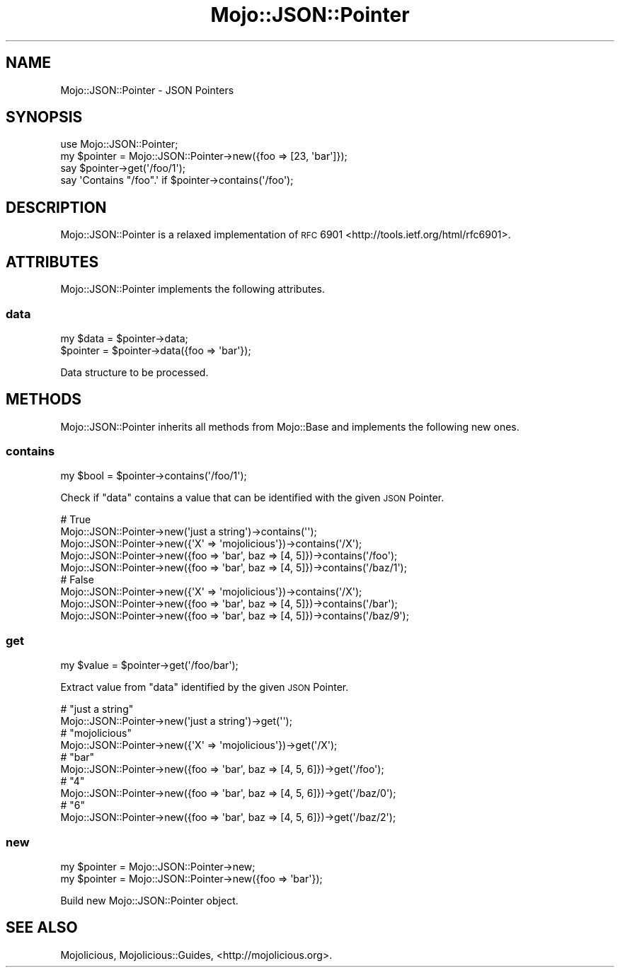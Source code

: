 .\" Automatically generated by Pod::Man 2.25 (Pod::Simple 3.20)
.\"
.\" Standard preamble:
.\" ========================================================================
.de Sp \" Vertical space (when we can't use .PP)
.if t .sp .5v
.if n .sp
..
.de Vb \" Begin verbatim text
.ft CW
.nf
.ne \\$1
..
.de Ve \" End verbatim text
.ft R
.fi
..
.\" Set up some character translations and predefined strings.  \*(-- will
.\" give an unbreakable dash, \*(PI will give pi, \*(L" will give a left
.\" double quote, and \*(R" will give a right double quote.  \*(C+ will
.\" give a nicer C++.  Capital omega is used to do unbreakable dashes and
.\" therefore won't be available.  \*(C` and \*(C' expand to `' in nroff,
.\" nothing in troff, for use with C<>.
.tr \(*W-
.ds C+ C\v'-.1v'\h'-1p'\s-2+\h'-1p'+\s0\v'.1v'\h'-1p'
.ie n \{\
.    ds -- \(*W-
.    ds PI pi
.    if (\n(.H=4u)&(1m=24u) .ds -- \(*W\h'-12u'\(*W\h'-12u'-\" diablo 10 pitch
.    if (\n(.H=4u)&(1m=20u) .ds -- \(*W\h'-12u'\(*W\h'-8u'-\"  diablo 12 pitch
.    ds L" ""
.    ds R" ""
.    ds C` ""
.    ds C' ""
'br\}
.el\{\
.    ds -- \|\(em\|
.    ds PI \(*p
.    ds L" ``
.    ds R" ''
'br\}
.\"
.\" Escape single quotes in literal strings from groff's Unicode transform.
.ie \n(.g .ds Aq \(aq
.el       .ds Aq '
.\"
.\" If the F register is turned on, we'll generate index entries on stderr for
.\" titles (.TH), headers (.SH), subsections (.SS), items (.Ip), and index
.\" entries marked with X<> in POD.  Of course, you'll have to process the
.\" output yourself in some meaningful fashion.
.ie \nF \{\
.    de IX
.    tm Index:\\$1\t\\n%\t"\\$2"
..
.    nr % 0
.    rr F
.\}
.el \{\
.    de IX
..
.\}
.\"
.\" Accent mark definitions (@(#)ms.acc 1.5 88/02/08 SMI; from UCB 4.2).
.\" Fear.  Run.  Save yourself.  No user-serviceable parts.
.    \" fudge factors for nroff and troff
.if n \{\
.    ds #H 0
.    ds #V .8m
.    ds #F .3m
.    ds #[ \f1
.    ds #] \fP
.\}
.if t \{\
.    ds #H ((1u-(\\\\n(.fu%2u))*.13m)
.    ds #V .6m
.    ds #F 0
.    ds #[ \&
.    ds #] \&
.\}
.    \" simple accents for nroff and troff
.if n \{\
.    ds ' \&
.    ds ` \&
.    ds ^ \&
.    ds , \&
.    ds ~ ~
.    ds /
.\}
.if t \{\
.    ds ' \\k:\h'-(\\n(.wu*8/10-\*(#H)'\'\h"|\\n:u"
.    ds ` \\k:\h'-(\\n(.wu*8/10-\*(#H)'\`\h'|\\n:u'
.    ds ^ \\k:\h'-(\\n(.wu*10/11-\*(#H)'^\h'|\\n:u'
.    ds , \\k:\h'-(\\n(.wu*8/10)',\h'|\\n:u'
.    ds ~ \\k:\h'-(\\n(.wu-\*(#H-.1m)'~\h'|\\n:u'
.    ds / \\k:\h'-(\\n(.wu*8/10-\*(#H)'\z\(sl\h'|\\n:u'
.\}
.    \" troff and (daisy-wheel) nroff accents
.ds : \\k:\h'-(\\n(.wu*8/10-\*(#H+.1m+\*(#F)'\v'-\*(#V'\z.\h'.2m+\*(#F'.\h'|\\n:u'\v'\*(#V'
.ds 8 \h'\*(#H'\(*b\h'-\*(#H'
.ds o \\k:\h'-(\\n(.wu+\w'\(de'u-\*(#H)/2u'\v'-.3n'\*(#[\z\(de\v'.3n'\h'|\\n:u'\*(#]
.ds d- \h'\*(#H'\(pd\h'-\w'~'u'\v'-.25m'\f2\(hy\fP\v'.25m'\h'-\*(#H'
.ds D- D\\k:\h'-\w'D'u'\v'-.11m'\z\(hy\v'.11m'\h'|\\n:u'
.ds th \*(#[\v'.3m'\s+1I\s-1\v'-.3m'\h'-(\w'I'u*2/3)'\s-1o\s+1\*(#]
.ds Th \*(#[\s+2I\s-2\h'-\w'I'u*3/5'\v'-.3m'o\v'.3m'\*(#]
.ds ae a\h'-(\w'a'u*4/10)'e
.ds Ae A\h'-(\w'A'u*4/10)'E
.    \" corrections for vroff
.if v .ds ~ \\k:\h'-(\\n(.wu*9/10-\*(#H)'\s-2\u~\d\s+2\h'|\\n:u'
.if v .ds ^ \\k:\h'-(\\n(.wu*10/11-\*(#H)'\v'-.4m'^\v'.4m'\h'|\\n:u'
.    \" for low resolution devices (crt and lpr)
.if \n(.H>23 .if \n(.V>19 \
\{\
.    ds : e
.    ds 8 ss
.    ds o a
.    ds d- d\h'-1'\(ga
.    ds D- D\h'-1'\(hy
.    ds th \o'bp'
.    ds Th \o'LP'
.    ds ae ae
.    ds Ae AE
.\}
.rm #[ #] #H #V #F C
.\" ========================================================================
.\"
.IX Title "Mojo::JSON::Pointer 3"
.TH Mojo::JSON::Pointer 3 "2016-07-19" "perl v5.16.3" "User Contributed Perl Documentation"
.\" For nroff, turn off justification.  Always turn off hyphenation; it makes
.\" way too many mistakes in technical documents.
.if n .ad l
.nh
.SH "NAME"
Mojo::JSON::Pointer \- JSON Pointers
.SH "SYNOPSIS"
.IX Header "SYNOPSIS"
.Vb 1
\&  use Mojo::JSON::Pointer;
\&
\&  my $pointer = Mojo::JSON::Pointer\->new({foo => [23, \*(Aqbar\*(Aq]});
\&  say $pointer\->get(\*(Aq/foo/1\*(Aq);
\&  say \*(AqContains "/foo".\*(Aq if $pointer\->contains(\*(Aq/foo\*(Aq);
.Ve
.SH "DESCRIPTION"
.IX Header "DESCRIPTION"
Mojo::JSON::Pointer is a relaxed implementation of
\&\s-1RFC\s0 6901 <http://tools.ietf.org/html/rfc6901>.
.SH "ATTRIBUTES"
.IX Header "ATTRIBUTES"
Mojo::JSON::Pointer implements the following attributes.
.SS "data"
.IX Subsection "data"
.Vb 2
\&  my $data = $pointer\->data;
\&  $pointer = $pointer\->data({foo => \*(Aqbar\*(Aq});
.Ve
.PP
Data structure to be processed.
.SH "METHODS"
.IX Header "METHODS"
Mojo::JSON::Pointer inherits all methods from Mojo::Base and implements
the following new ones.
.SS "contains"
.IX Subsection "contains"
.Vb 1
\&  my $bool = $pointer\->contains(\*(Aq/foo/1\*(Aq);
.Ve
.PP
Check if \*(L"data\*(R" contains a value that can be identified with the given \s-1JSON\s0
Pointer.
.PP
.Vb 5
\&  # True
\&  Mojo::JSON::Pointer\->new(\*(Aqjust a string\*(Aq)\->contains(\*(Aq\*(Aq);
\&  Mojo::JSON::Pointer\->new({\*(AqX\*(Aq => \*(Aqmojolicious\*(Aq})\->contains(\*(Aq/X\*(Aq);
\&  Mojo::JSON::Pointer\->new({foo => \*(Aqbar\*(Aq, baz => [4, 5]})\->contains(\*(Aq/foo\*(Aq);
\&  Mojo::JSON::Pointer\->new({foo => \*(Aqbar\*(Aq, baz => [4, 5]})\->contains(\*(Aq/baz/1\*(Aq);
\&
\&  # False
\&  Mojo::JSON::Pointer\->new({\*(AqX\*(Aq => \*(Aqmojolicious\*(Aq})\->contains(\*(Aq/X\*(Aq);
\&  Mojo::JSON::Pointer\->new({foo => \*(Aqbar\*(Aq, baz => [4, 5]})\->contains(\*(Aq/bar\*(Aq);
\&  Mojo::JSON::Pointer\->new({foo => \*(Aqbar\*(Aq, baz => [4, 5]})\->contains(\*(Aq/baz/9\*(Aq);
.Ve
.SS "get"
.IX Subsection "get"
.Vb 1
\&  my $value = $pointer\->get(\*(Aq/foo/bar\*(Aq);
.Ve
.PP
Extract value from \*(L"data\*(R" identified by the given \s-1JSON\s0 Pointer.
.PP
.Vb 2
\&  # "just a string"
\&  Mojo::JSON::Pointer\->new(\*(Aqjust a string\*(Aq)\->get(\*(Aq\*(Aq);
\&
\&  # "mojolicious"
\&  Mojo::JSON::Pointer\->new({\*(AqX\*(Aq => \*(Aqmojolicious\*(Aq})\->get(\*(Aq/X\*(Aq);
\&
\&  # "bar"
\&  Mojo::JSON::Pointer\->new({foo => \*(Aqbar\*(Aq, baz => [4, 5, 6]})\->get(\*(Aq/foo\*(Aq);
\&
\&  # "4"
\&  Mojo::JSON::Pointer\->new({foo => \*(Aqbar\*(Aq, baz => [4, 5, 6]})\->get(\*(Aq/baz/0\*(Aq);
\&
\&  # "6"
\&  Mojo::JSON::Pointer\->new({foo => \*(Aqbar\*(Aq, baz => [4, 5, 6]})\->get(\*(Aq/baz/2\*(Aq);
.Ve
.SS "new"
.IX Subsection "new"
.Vb 2
\&  my $pointer = Mojo::JSON::Pointer\->new;
\&  my $pointer = Mojo::JSON::Pointer\->new({foo => \*(Aqbar\*(Aq});
.Ve
.PP
Build new Mojo::JSON::Pointer object.
.SH "SEE ALSO"
.IX Header "SEE ALSO"
Mojolicious, Mojolicious::Guides, <http://mojolicious.org>.
